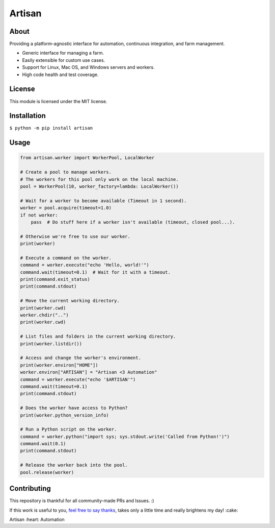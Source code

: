 =======
Artisan
=======

.. image:: https://img.shields.io/travis/SethMichaelLarson/artisan/master.svg
    :target: https://travis-ci.org/SethMichaelLarson/artisan
    :alt: Linux and MacOS Build Status
.. image:: https://img.shields.io/appveyor/ci/SethMichaelLarson/artisan/master.svg
    :target: https://ci.appveyor.com/project/SethMichaelLarson/artisan
    :alt: Windows Build Status
.. image:: https://img.shields.io/codecov/c/github/SethMichaelLarson/artisan/master.svg
    :target: https://codecov.io/gh/SethMichaelLarson/artisan
    :alt: Test Suite Coverage
.. image:: https://img.shields.io/codeclimate/github/SethMichaelLarson/artisan.svg
    :target: https://codeclimate.com/github/SethMichaelLarson/artisan
    :alt: Code Health
.. image:: https://pyup.io/repos/github/sethmichaellarson/artisan/shield.svg
     :target: https://pyup.io/repos/github/sethmichaellarson/artisan
     :alt: Dependency Versions
.. image:: https://img.shields.io/pypi/v/artisan.svg
    :target: https://pypi.python.org/pypi/artisan
    :alt: PyPI Version
.. image:: https://img.shields.io/badge/say-thanks-ff69b4.svg
    :target: https://saythanks.io/to/SethMichaelLarson
    :alt: Say Thanks to the Maintainers

About
-----

Providing a platform-agnostic interface for automation, continuous integration, and farm management.

- Generic interface for managing a farm.
- Easily extensible for custom use cases.
- Support for Linux, Mac OS, and Windows servers and workers.
- High code health and test coverage.

License
-------

This module is licensed under the MIT license.

Installation
------------

``$ python -m pip install artisan``

Usage
-----
.. code-block:: python
    
    from artisan.worker import WorkerPool, LocalWorker
    
    # Create a pool to manage workers.
    # The workers for this pool only work on the local machine.
    pool = WorkerPool(10, worker_factory=lambda: LocalWorker())
    
    # Wait for a worker to become available (Timeout in 1 second).
    worker = pool.acquire(timeout=1.0)
    if not worker:
        pass  # Do stuff here if a worker isn't available (timeout, closed pool...).
        
    # Otherwise we're free to use our worker.
    print(worker)
    
    # Execute a command on the worker.
    command = worker.execute("echo 'Hello, world!'")
    command.wait(timeout=0.1)  # Wait for it with a timeout.
    print(command.exit_status)
    print(command.stdout)
    
    # Move the current working directory.
    print(worker.cwd)
    worker.chdir("..")
    print(worker.cwd)
    
    # List files and folders in the current working directory.
    print(worker.listdir())
    
    # Access and change the worker's environment.
    print(worker.environ["HOME"])
    worker.environ["ARTISAN"] = "Artisan <3 Automation"
    command = worker.execute("echo '$ARTISAN'")
    command.wait(timeout=0.1)
    print(command.stdout)
    
    # Does the worker have access to Python?
    print(worker.python_version_info)
    
    # Run a Python script on the worker.
    command = worker.python("import sys; sys.stdout.write('Called from Python!')")
    command.wait(0.1)
    print(command.stdout)
    
    # Release the worker back into the pool.
    pool.release(worker)

Contributing
------------
This repository is thankful for all community-made PRs and Issues. :)

If this work is useful to you, `feel free to say thanks <https://saythanks.io/to/SethMichaelLarson>`_, takes only a little time and really brightens my day! :cake:

Artisan :heart: Automation
    
